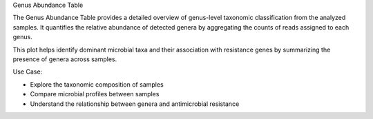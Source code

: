 Genus Abundance Table

The Genus Abundance Table provides a detailed overview of genus-level taxonomic classification from the analyzed samples.
It quantifies the relative abundance of detected genera by aggregating the counts of reads assigned to each genus.

This plot helps identify dominant microbial taxa and their association with resistance genes by summarizing the presence of genera across samples.

Use Case:

- Explore the taxonomic composition of samples

- Compare microbial profiles between samples

- Understand the relationship between genera and antimicrobial resistance